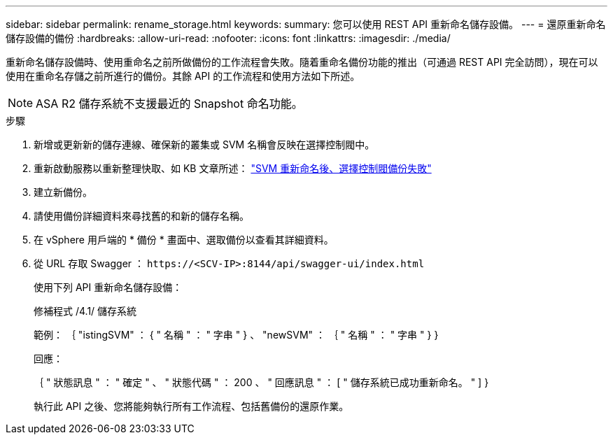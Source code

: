 ---
sidebar: sidebar 
permalink: rename_storage.html 
keywords:  
summary: 您可以使用 REST API 重新命名儲存設備。 
---
= 還原重新命名儲存設備的備份
:hardbreaks:
:allow-uri-read: 
:nofooter: 
:icons: font
:linkattrs: 
:imagesdir: ./media/


[role="lead"]
重新命名儲存設備時、使用重命名之前所做備份的工作流程會失敗。隨着重命名備份功能的推出（可通過 REST API 完全訪問），現在可以使用在重命名存儲之前所進行的備份。其餘 API 的工作流程和使用方法如下所述。


NOTE: ASA R2 儲存系統不支援最近的 Snapshot 命名功能。

.步驟
. 新增或更新新的儲存連線、確保新的叢集或 SVM 名稱會反映在選擇控制閥中。
. 重新啟動服務以重新整理快取、如 KB 文章所述： https://kb.netapp.com/mgmt/SnapCenter/SCV_backups_fail_after_SVM_rename["SVM 重新命名後、選擇控制閥備份失敗"]
. 建立新備份。
. 請使用備份詳細資料來尋找舊的和新的儲存名稱。
. 在 vSphere 用戶端的 * 備份 * 畫面中、選取備份以查看其詳細資料。
. 從 URL 存取 Swagger ： `\https://<SCV-IP>:8144/api/swagger-ui/index.html`
+
使用下列 API 重新命名儲存設備：

+
修補程式
/4.1/ 儲存系統

+
範例：
｛
  "istingSVM" ： {
    " 名稱 " ： " 字串 "
  } 、
  "newSVM" ： ｛
    " 名稱 " ： " 字串 "
  }
}

+
回應：

+
｛
  " 狀態訊息 " ： " 確定 " 、
  " 狀態代碼 " ： 200 、
  " 回應訊息 " ： [
    " 儲存系統已成功重新命名。 "
  ]
}

+
執行此 API 之後、您將能夠執行所有工作流程、包括舊備份的還原作業。


